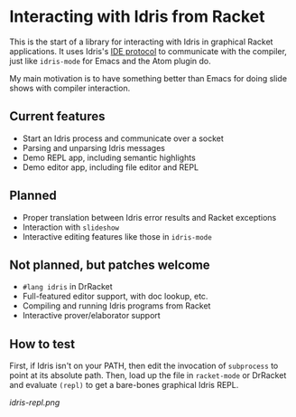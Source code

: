 * Interacting with Idris from Racket

This is the start of a library for interacting with Idris in graphical
Racket applications. It uses Idris's [[http://docs.idris-lang.org/en/latest/reference/ide-protocol.html][IDE protocol]] to communicate with
the compiler, just like =idris-mode= for Emacs and the Atom plugin do.

My main motivation is to have something better than Emacs for doing
slide shows with compiler interaction.

** Current features
 - Start an Idris process and communicate over a socket
 - Parsing and unparsing Idris messages
 - Demo REPL app, including semantic highlights
 - Demo editor app, including file editor and REPL

** Planned
 - Proper translation between Idris error results and Racket
   exceptions
 - Interaction with =slideshow=
 - Interactive editing features like those in =idris-mode=

** Not planned, but patches welcome
 - =#lang idris= in DrRacket
 - Full-featured editor support, with doc lookup, etc.
 - Compiling and running Idris programs from Racket
 - Interactive prover/elaborator support

** How to test
First, if Idris isn't on your PATH, then edit the invocation of
=subprocess= to point at its absolute path. Then, load up the file in
=racket-mode= or DrRacket and evaluate =(repl)= to get a bare-bones
graphical Idris REPL.


[[idris-repl.png]]
